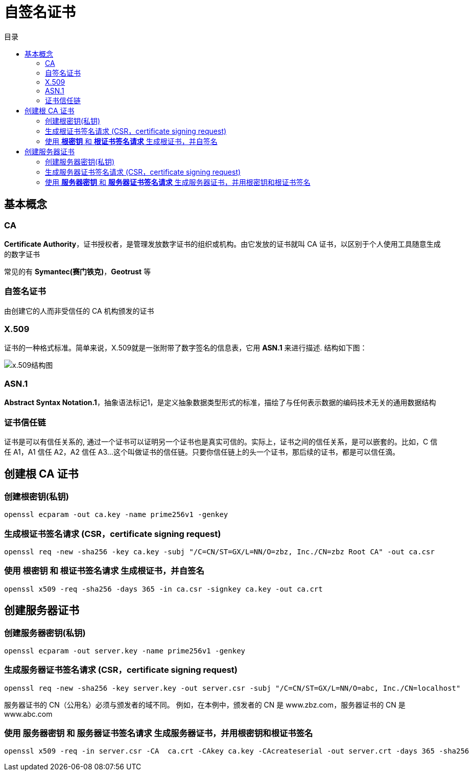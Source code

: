 = 自签名证书
:scripts: cjk
:toc:
:toc-title: 目录
:toclevels: 4

== 基本概念
=== CA
*Certificate Authority*，证书授权者，是管理发放数字证书的组织或机构。由它发放的证书就叫 CA 证书，以区别于个人使用工具随意生成的数字证书

常见的有 *Symantec(赛门铁克)*，*Geotrust* 等

=== 自签名证书
由创建它的人而非受信任的 CA 机构颁发的证书

=== X.509
证书的一种格式标准。简单来说，X.509就是一张附带了数字签名的信息表，它用 *ASN.1* 来进行描述. 结构如下图：

image::x.509结构图.awebp[x.509结构图]

=== ASN.1
*Abstract Syntax Notation.1*，抽象语法标记1，是定义抽象数据类型形式的标准，描绘了与任何表示数据的编码技术无关的通用数据结构

=== 证书信任链
证书是可以有信任关系的, 通过一个证书可以证明另一个证书也是真实可信的。实际上，证书之间的信任关系，是可以嵌套的。比如，C 信任 A1，A1 信任 A2，A2 信任 A3…这个叫做证书的信任链。只要你信任链上的头一个证书，那后续的证书，都是可以信任滴。

== 创建根 CA 证书
=== 创建根密钥(私钥)
[,shell]
----
openssl ecparam -out ca.key -name prime256v1 -genkey
----
=== 生成根证书签名请求 (CSR，certificate signing request)
[,shell]
----
openssl req -new -sha256 -key ca.key -subj "/C=CN/ST=GX/L=NN/O=zbz, Inc./CN=zbz Root CA" -out ca.csr
----
=== 使用 *根密钥* 和 *根证书签名请求* 生成根证书，并自签名
[,shell]
----
openssl x509 -req -sha256 -days 365 -in ca.csr -signkey ca.key -out ca.crt
----

== 创建服务器证书
=== 创建服务器密钥(私钥)
[,shell]
----
openssl ecparam -out server.key -name prime256v1 -genkey
----
=== 生成服务器证书签名请求 (CSR，certificate signing request)
[,shell]
----
openssl req -new -sha256 -key server.key -out server.csr -subj "/C=CN/ST=GX/L=NN/O=abc, Inc./CN=localhost"
----
****
服务器证书的 CN（公用名）必须与颁发者的域不同。 例如，在本例中，颁发者的 CN 是 www.zbz.com，服务器证书的 CN 是 www.abc.com
****
=== 使用 *服务器密钥* 和 *服务器证书签名请求* 生成服务器证书，并用根密钥和根证书签名
[,shell]
----
openssl x509 -req -in server.csr -CA  ca.crt -CAkey ca.key -CAcreateserial -out server.crt -days 365 -sha256
----
